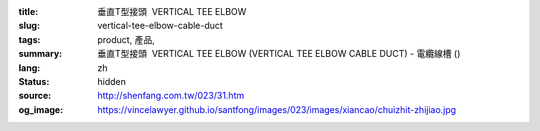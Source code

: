 :title: 垂直T型接頭  VERTICAL TEE ELBOW
:slug: vertical-tee-elbow-cable-duct
:tags: product, 產品, 
:summary: 垂直T型接頭  VERTICAL TEE ELBOW (VERTICAL TEE ELBOW CABLE DUCT) - 電纜線槽 ()
:lang: zh
:status: hidden
:source: http://shenfang.com.tw/023/31.htm
:og_image: https://vincelawyer.github.io/santfong/images/023/images/xiancao/chuizhit-zhijiao.jpg
